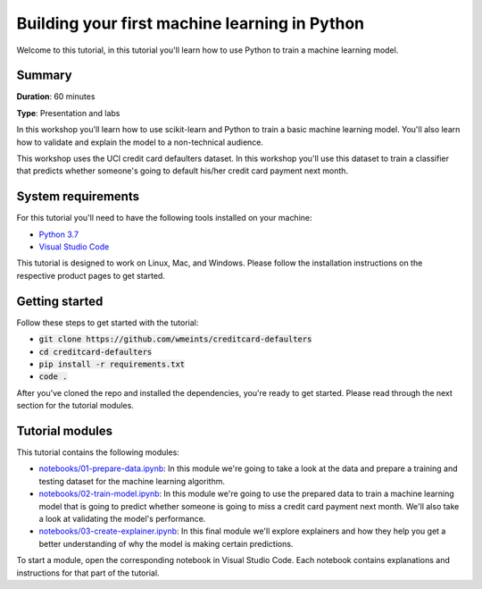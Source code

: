 Building your first machine learning in Python
===============================================

Welcome to this tutorial, in this tutorial you'll learn how to use Python
to train a machine learning model. 

Summary
--------
**Duration**: 60 minutes

**Type**: Presentation and labs

In this workshop you'll learn how to use scikit-learn and Python to train a 
basic machine learning model. You'll also learn how to validate and explain
the model to a non-technical audience.

This workshop uses the UCI credit card defaulters dataset. In this workshop 
you'll use this dataset to train a classifier that predicts whether someone's 
going to default his/her credit card payment next month.

System requirements
--------------------
For this tutorial you'll need to have the following tools installed on your 
machine:

* `Python 3.7`_
* `Visual Studio Code`_

This tutorial is designed to work on Linux, Mac, and Windows. Please follow
the installation instructions on the respective product pages to get started.

Getting started
----------------
Follow these steps to get started with the tutorial:

* :code:`git clone https://github.com/wmeints/creditcard-defaulters`
* :code:`cd creditcard-defaulters`
* :code:`pip install -r requirements.txt`
* :code:`code .`

After you've cloned the repo and installed the dependencies, you're ready
to get started. Please read through the next section for the tutorial modules.

Tutorial modules
-----------------
This tutorial contains the following modules:

* `notebooks/01-prepare-data.ipynb`_: In this module we're going to take a look 
  at the data and prepare a training and testing dataset for the machine 
  learning algorithm.
* `notebooks/02-train-model.ipynb`_: In this module we're going to use the 
  prepared data to train a machine learning model that is going to predict 
  whether someone is going to miss a credit card payment next month. We'll 
  also take a look at validating the model's performance.
* `notebooks/03-create-explainer.ipynb`_: In this final module we'll explore 
  explainers and how they help you get a better understanding of why the model 
  is making certain predictions.

To start a module, open the corresponding notebook in Visual Studio Code. 
Each notebook contains explanations and instructions for that part of the 
tutorial.

.. _`notebooks/01-prepare-data.ipynb`: notebooks/01-prepare-data.ipynb
.. _`notebooks/02-train-model.ipynb`: notebooks/02-train-model.ipynb
.. _`notebooks/03-create-explainer.ipynb`: notebooks/03-create-explainer.ipynb
.. _`Visual Studio Code`: https://code.visualstudio.com/
.. _`Python 3.7`: https://www.anaconda.com/products/individual